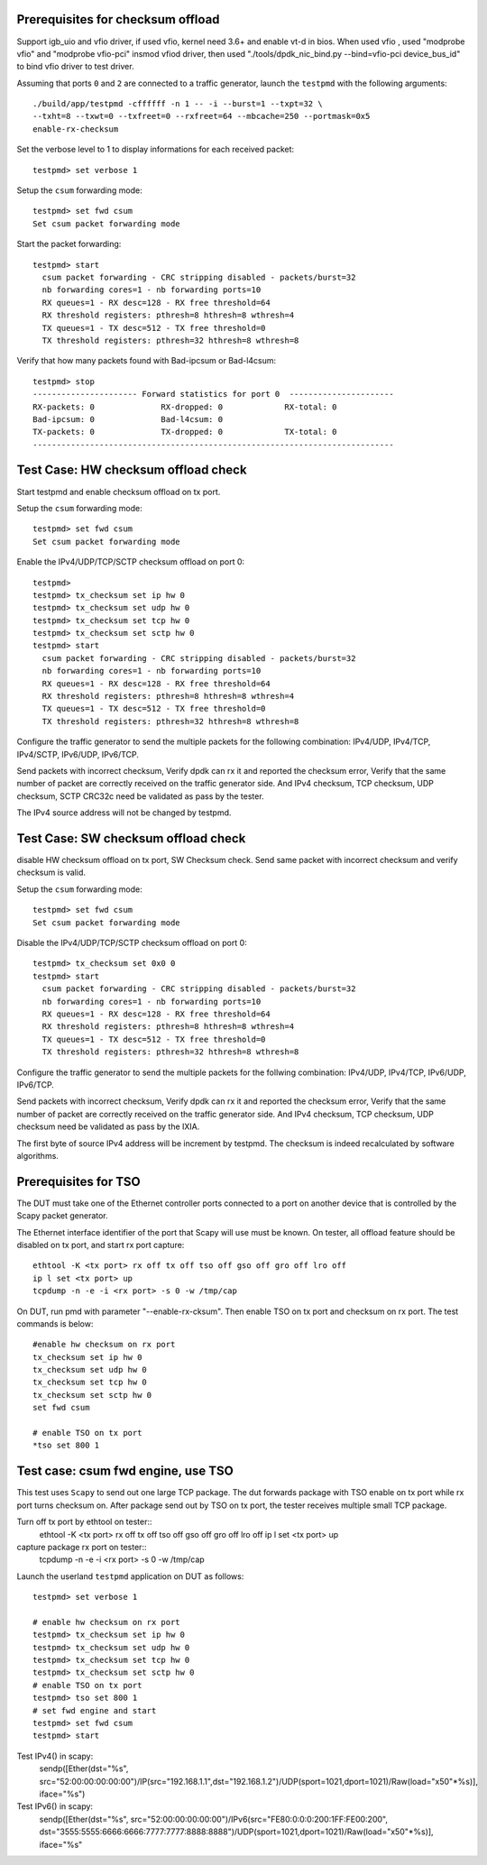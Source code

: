 Prerequisites for checksum offload
==================================

Support igb_uio and vfio driver, if used vfio, kernel need 3.6+ and enable vt-d in bios.
When used vfio , used "modprobe vfio" and "modprobe vfio-pci" insmod vfiod driver, then used
"./tools/dpdk_nic_bind.py --bind=vfio-pci device_bus_id" to bind vfio driver to test driver.

Assuming that ports ``0`` and ``2`` are connected to a traffic generator,
launch the ``testpmd`` with the following arguments::

  ./build/app/testpmd -cffffff -n 1 -- -i --burst=1 --txpt=32 \
  --txht=8 --txwt=0 --txfreet=0 --rxfreet=64 --mbcache=250 --portmask=0x5
  enable-rx-checksum

Set the verbose level to 1 to display informations for each received packet::

  testpmd> set verbose 1

Setup the ``csum`` forwarding mode::

  testpmd> set fwd csum
  Set csum packet forwarding mode

Start the packet forwarding::

  testpmd> start
    csum packet forwarding - CRC stripping disabled - packets/burst=32
    nb forwarding cores=1 - nb forwarding ports=10
    RX queues=1 - RX desc=128 - RX free threshold=64
    RX threshold registers: pthresh=8 hthresh=8 wthresh=4
    TX queues=1 - TX desc=512 - TX free threshold=0
    TX threshold registers: pthresh=32 hthresh=8 wthresh=8

Verify that how many packets found with Bad-ipcsum or Bad-l4csum::

  testpmd> stop
  ---------------------- Forward statistics for port 0  ----------------------
  RX-packets: 0              RX-dropped: 0             RX-total: 0
  Bad-ipcsum: 0              Bad-l4csum: 0
  TX-packets: 0              TX-dropped: 0             TX-total: 0
  ----------------------------------------------------------------------------


Test Case: HW checksum offload check
========================================================================
Start testpmd and enable checksum offload on tx port.

Setup the ``csum`` forwarding mode::

  testpmd> set fwd csum
  Set csum packet forwarding mode

Enable the IPv4/UDP/TCP/SCTP checksum offload on port 0::

  testpmd> 
  testpmd> tx_checksum set ip hw 0
  testpmd> tx_checksum set udp hw 0
  testpmd> tx_checksum set tcp hw 0
  testpmd> tx_checksum set sctp hw 0
  testpmd> start
    csum packet forwarding - CRC stripping disabled - packets/burst=32
    nb forwarding cores=1 - nb forwarding ports=10
    RX queues=1 - RX desc=128 - RX free threshold=64
    RX threshold registers: pthresh=8 hthresh=8 wthresh=4
    TX queues=1 - TX desc=512 - TX free threshold=0
    TX threshold registers: pthresh=32 hthresh=8 wthresh=8

Configure the traffic generator to send the multiple packets for the following
combination: IPv4/UDP, IPv4/TCP, IPv4/SCTP, IPv6/UDP, IPv6/TCP.

Send packets with incorrect checksum, 
Verify dpdk can rx it and reported the checksum error,
Verify that the same number of packet are correctly received on the traffic
generator side. And IPv4 checksum, TCP checksum, UDP checksum, SCTP CRC32c need
be validated as pass by the tester.

The IPv4 source address will not be changed by testpmd.


Test Case: SW checksum offload check
==========================================================================
disable HW checksum offload on tx port, SW Checksum check.
Send same packet with incorrect checksum and verify checksum is valid.

Setup the ``csum`` forwarding mode::

  testpmd> set fwd csum
  Set csum packet forwarding mode

Disable the IPv4/UDP/TCP/SCTP checksum offload on port 0::

  testpmd> tx_checksum set 0x0 0
  testpmd> start
    csum packet forwarding - CRC stripping disabled - packets/burst=32
    nb forwarding cores=1 - nb forwarding ports=10
    RX queues=1 - RX desc=128 - RX free threshold=64
    RX threshold registers: pthresh=8 hthresh=8 wthresh=4
    TX queues=1 - TX desc=512 - TX free threshold=0
    TX threshold registers: pthresh=32 hthresh=8 wthresh=8

Configure the traffic generator to send the multiple packets for the follwing
combination: IPv4/UDP, IPv4/TCP, IPv6/UDP, IPv6/TCP.

Send packets with incorrect checksum,
Verify dpdk can rx it and reported the checksum error,
Verify that the same number of packet are correctly received on the traffic
generator side. And IPv4 checksum, TCP checksum, UDP checksum need
be validated as pass by the IXIA.

The first byte of source IPv4 address will be increment by testpmd. The checksum
is indeed recalculated by software algorithms.

Prerequisites for TSO
=====================

The DUT must take one of the Ethernet controller ports connected to a port on another
device that is controlled by the Scapy packet generator.

The Ethernet interface identifier of the port that Scapy will use must be known.
On tester, all offload feature should be disabled on tx port, and start rx port capture::
  ethtool -K <tx port> rx off tx off tso off gso off gro off lro off
  ip l set <tx port> up
  tcpdump -n -e -i <rx port> -s 0 -w /tmp/cap


On DUT, run pmd with parameter "--enable-rx-cksum". Then enable TSO on tx port
and checksum on rx port. The test commands is below::
  #enable hw checksum on rx port
  tx_checksum set ip hw 0
  tx_checksum set udp hw 0
  tx_checksum set tcp hw 0
  tx_checksum set sctp hw 0
  set fwd csum

  # enable TSO on tx port
  *tso set 800 1


Test case: csum fwd engine, use TSO
====================================================

This test uses ``Scapy`` to send out one large TCP package. The dut forwards package
with TSO enable on tx port while rx port turns checksum on. After package send out
by TSO on tx port, the tester receives multiple small TCP package.

Turn off tx port by ethtool on tester::
  ethtool -K <tx port> rx off tx off tso off gso off gro off lro off
  ip l set <tx port> up
capture package rx port on tester::
  tcpdump -n -e -i <rx port> -s 0 -w /tmp/cap

Launch the userland ``testpmd`` application on DUT as follows::
  
  testpmd> set verbose 1

  # enable hw checksum on rx port
  testpmd> tx_checksum set ip hw 0
  testpmd> tx_checksum set udp hw 0
  testpmd> tx_checksum set tcp hw 0
  testpmd> tx_checksum set sctp hw 0
  # enable TSO on tx port
  testpmd> tso set 800 1
  # set fwd engine and start
  testpmd> set fwd csum
  testpmd> start

Test IPv4() in scapy:
    sendp([Ether(dst="%s", src="52:00:00:00:00:00")/IP(src="192.168.1.1",dst="192.168.1.2")/UDP(sport=1021,dport=1021)/Raw(load="\x50"*%s)], iface="%s")

Test IPv6() in scapy:
    sendp([Ether(dst="%s", src="52:00:00:00:00:00")/IPv6(src="FE80:0:0:0:200:1FF:FE00:200", dst="3555:5555:6666:6666:7777:7777:8888:8888")/UDP(sport=1021,dport=1021)/Raw(load="\x50"*%s)], iface="%s"

